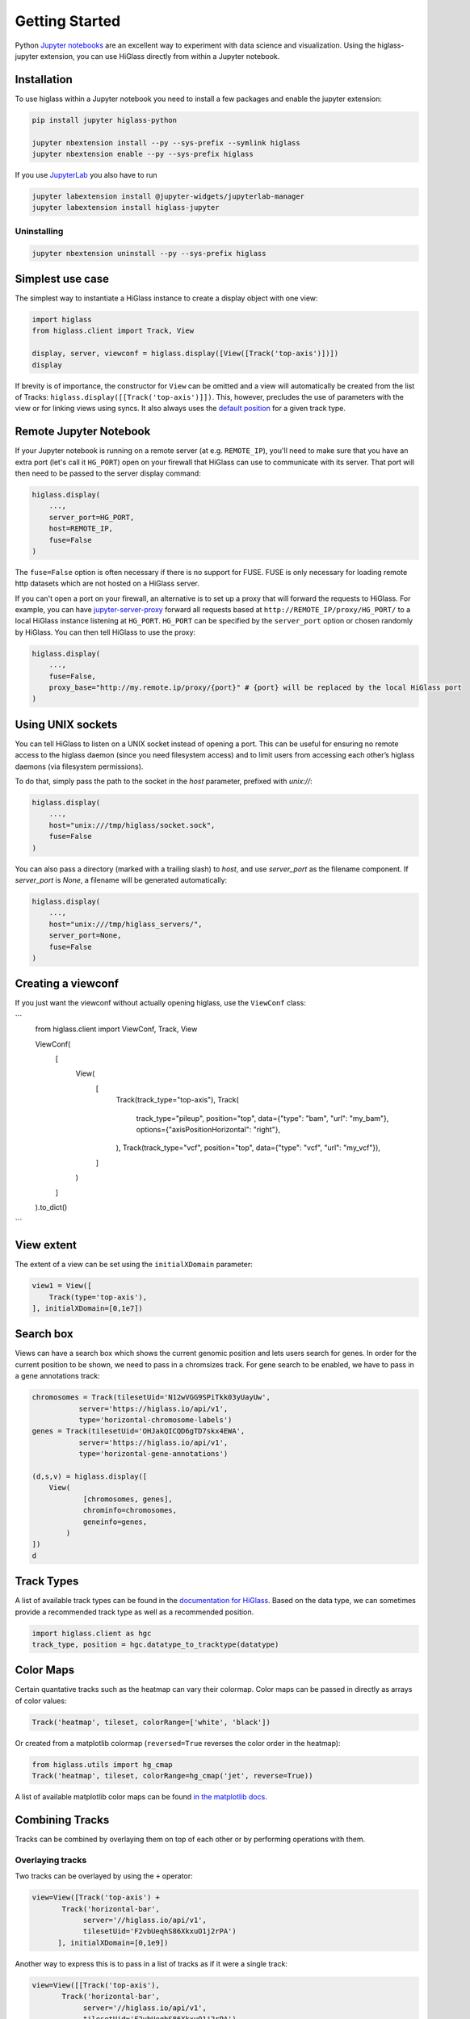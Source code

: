 Getting Started
################

Python `Jupyter notebooks <https://jupyter.org>`_ are an excellent way to
experiment with data science and visualization. Using the higlass-jupyter
extension, you can use HiGlass directly from within a Jupyter notebook.

Installation
-------------

To use higlass within a Jupyter notebook you need to install a few packages
and enable the jupyter extension:


.. code-block:: bash

    pip install jupyter higlass-python

    jupyter nbextension install --py --sys-prefix --symlink higlass
    jupyter nbextension enable --py --sys-prefix higlass

If you use `JupyterLab <https://jupyterlab.readthedocs.io/en/stable/>`_ you also have to run

.. code-block:: bash

    jupyter labextension install @jupyter-widgets/jupyterlab-manager
    jupyter labextension install higlass-jupyter


Uninstalling
^^^^^^^^^^^^

.. code-block:: bash

    jupyter nbextension uninstall --py --sys-prefix higlass

Simplest use case
------------------

The simplest way to instantiate a HiGlass instance to create a display object with one view:

.. code-block:: python

  import higlass
  from higlass.client import Track, View

  display, server, viewconf = higlass.display([View([Track('top-axis')])])
  display

If brevity is of importance, the constructor for ``View`` can be omitted and a
view will automatically be created from the list of Tracks:
``higlass.display([[Track('top-axis')]])``. This, however, precludes the use
of parameters with the view or for linking views using syncs. It also always
uses the `default position <https://github.com/higlass/higlass-python/blob/70d36d18eb8ef9e207640de5e7bc478c43fdc8de/higlass/client.py#L23>`_ for a given track type.

Remote Jupyter Notebook
-----------------------

If your Jupyter notebook is running on a remote server (at e.g.
``REMOTE_IP``), you'll need to make sure that you have an extra port
(let's call it ``HG_PORT``) open on your firewall that HiGlass can use to
communicate with its server. That port will then need to be passed to the
server display command:

.. code-block:: python

    higlass.display(
        ...,
        server_port=HG_PORT,
        host=REMOTE_IP,
        fuse=False
    )
  
The ``fuse=False`` option is often necessary if there is no support for FUSE.
FUSE is only necessary for loading remote http datasets which are not hosted
on a HiGlass server.

If you can't open a port on your firewall, an alternative is to set up a proxy
that will forward the requests to HiGlass. For example, you can have `jupyter-server-proxy <https://github.com/jupyterhub/jupyter-server-proxy>`_
forward all requests based at ``http://REMOTE_IP/proxy/HG_PORT/`` to a local HiGlass
instance listening at ``HG_PORT``. ``HG_PORT`` can be specified by the
``server_port`` option or chosen randomly by HiGlass. You can then tell HiGlass
to use the proxy:

.. code-block:: python

    higlass.display(
        ...,
        fuse=False,
        proxy_base="http://my.remote.ip/proxy/{port}" # {port} will be replaced by the local HiGlass port
    )

Using UNIX sockets
------------------

You can tell HiGlass to listen on a UNIX socket instead of opening a port. This can be useful for ensuring no remote access to the higlass daemon (since you need filesystem access) and to limit users from accessing each other’s higlass daemons (via filesystem permissions).

To do that, simply pass the path to the socket in the `host` parameter, prefixed with `unix://`:

.. code-block:: python

    higlass.display(
        ...,
        host="unix:///tmp/higlass/socket.sock",
        fuse=False
    )

You can also pass a directory (marked with a trailing slash) to `host`, and use `server_port` as the filename component. If `server_port` is `None`, a filename will be generated automatically:

.. code-block:: python

    higlass.display(
        ...,
        host="unix:///tmp/higlass_servers/",
        server_port=None,
        fuse=False
    )

Creating a viewconf
-------------------

If you just want the viewconf without actually opening higlass, use the
``ViewConf`` class:

```
  from higlass.client import ViewConf, Track, View

  ViewConf(
      [
          View(
              [
                  Track(track_type="top-axis"),
                  Track(
                      track_type="pileup",
                      position="top",
                      data={"type": "bam", "url": "my_bam"},
                      options={"axisPositionHorizontal": "right"},
                  ),
                  Track(track_type="vcf", position="top", data={"type": "vcf", "url": "my_vcf"}),
              ]
          )
      ]
  ).to_dict()
```

View extent
-----------

The extent of a view can be set using the ``initialXDomain`` parameter:

.. code-block:: python

    view1 = View([
        Track(type='top-axis'),
    ], initialXDomain=[0,1e7])

Search box
----------

Views can have a search box which shows the current genomic position and lets users search for genes. In order for the current position to be shown, we need to pass in a chromsizes track. For gene search to be enabled, we have to pass in a gene annotations track:

.. code-block:: python

  chromosomes = Track(tilesetUid='N12wVGG9SPiTkk03yUayUw',
             server='https://higlass.io/api/v1',
             type='horizontal-chromosome-labels')
  genes = Track(tilesetUid='OHJakQICQD6gTD7skx4EWA',
             server='https://higlass.io/api/v1',
             type='horizontal-gene-annotations')

  (d,s,v) = higlass.display([
      View(
              [chromosomes, genes],
              chrominfo=chromosomes,
              geneinfo=genes,
          )
  ])
  d

.. image:: img/genome-position-search-box.png

Track Types
-----------

A list of available track types can be found in the `documentation for HiGlass
<https://docs.higlass.io/track_types.html>`_. Based on the data type, we can
sometimes provide a recommended track type as well as a recommended position.

.. code-block:: python

  import higlass.client as hgc
  track_type, position = hgc.datatype_to_tracktype(datatype)

Color Maps
----------

Certain quantative tracks such as the heatmap can vary their colormap. Color maps can be passed in directly as arrays of color values:

.. code-block:: python

  Track('heatmap', tileset, colorRange=['white', 'black'])

Or created from a matplotlib colormap (``reversed=True`` reverses the color
order in the heatmap):

.. code-block:: python

  from higlass.utils import hg_cmap
  Track('heatmap', tileset, colorRange=hg_cmap('jet', reverse=True))

A list of available matplotlib color maps can be found `in the matplotlib docs
<https://matplotlib.org/3.1.1/gallery/color/colormap_reference.html>`_.

Combining Tracks
----------------

Tracks can be combined by overlaying them on top of each other or by performing operations with them.

Overlaying tracks
^^^^^^^^^^^^^^^^^

Two tracks can be overlayed by using the ``+`` operator:

.. code-block:: python

  view=View([Track('top-axis') +
         Track('horizontal-bar',
              server='//higlass.io/api/v1',
              tilesetUid='F2vbUeqhS86XkxuO1j2rPA')
        ], initialXDomain=[0,1e9])

Another way to express this is to pass in a list of tracks
as if it were a single track:

.. code-block:: python

  view=View([[Track('top-axis'),
         Track('horizontal-bar',
              server='//higlass.io/api/v1',
              tilesetUid='F2vbUeqhS86XkxuO1j2rPA')
        ]], initialXDomain=[0,1e9])

Multiple Views
--------------

Multiple views can be instantiated much like single views. They are positioned
a on grid that is 12 units wide and an arbitrary number of units high. To
create two side by side views, set both to be 6 units wide and one on the
right to be at x position 6:

.. code-block:: python

  import higlass
  from higlass.client import Track, View

  view1 = View([Track(type='top-axis')], x=0, width=6)
  view2 = View([Track(type='top-axis')], x=6, width=6)

  display, server, viewconf = higlass.display([view1, view2])
  display

.. image:: img/two-simple-views.png

Synchronization
---------------

Views and track can be synchronized by location, zoom level and values scales.

Zoom and Location locks
^^^^^^^^^^^^^^^^^^^^^^^

Location locks ensure that when one view is panned, all synchronized views pan
with it. Zoom locks do the same with zoom level. Both can be instantiated by
passing lists of views to lock to ``higlass.display``. Each set of locked
views will scroll or zoom (or both) together:

.. code-block:: python

  display, server, viewconf = higlass.display(
    [view1, view2],
    location_syncs=[[view1, view2]],
    zoom_syncs=[[view1, view2]])

Viewport Projection
-------------------

Viewport projections can be instantiated like other tracks. It is created with
a reference to the view we wish to track and combined with another track where
it will be overlayed.

.. code-block:: python

    from higlass.client import ViewportProjection

    view1 = View([
        Track(type='top-axis'),
    ], initialXDomain=[0,1e7])

    projection = ViewportProjection(view1)

    view2 = View([
        Track(type='top-axis') + projection,
    ], initialXDomain=[0,2e7])

Note that `ViewportProjection` tracks always need to be paired with other non-
ViewportProjection tracks. Multiple ViewportProjection tracks can, however, be
combined, as long as they are associated with regular tracks.

Combined tracks can also be created by passing a list of tracks
as if it were a track itself to a ``View``.

.. code-block:: python

    view2 = View([
      [ Track(type='top-axis'), projection ]
    ], initialXDomain=[0,2e7])

Dataset Arithmetic
-------------------

HiGlass supports client-side division between quantitative datasets. This makes it possible
to quickly compare two datasets by visualizing their ratio as computed on loaded tiles
rather than the entire dataset:

.. code-block:: python

    t1 = Track(**track_def)
    t2 = Track(**{ **track_def, "tileset_uuid": "QvdMEvccQuOxKTEjrVL3wA" })
    t3 = t1 / t2

They can also be created using a constructor:

.. code-block:: python

    from higlass.client import DividedTrack

    t3 = DividedTrack(t1, t2)

The full example is here:

.. code-block:: python

  from higlass.utils import hg_cmap

  track_def = {
      "track_type": 'heatmap',
      "position": 'center',
      "tileset_uuid": 'CQMd6V_cRw6iCI_-Unl3PQ',
      "server": "http://higlass.io/api/v1/",
      "height": 210,
      "options": {}
  }

  t1 = Track(**track_def)
  t2 = Track(**{ **track_def, "tileset_uuid": "QvdMEvccQuOxKTEjrVL3wA" })
  t3 = (t1 / t2).change_attributes(
      options={
          'colorRange': hg_cmap('coolwarm'),
          'valueScaleMin': 0.1,
          'valueScaleMax': 10,
      })
  domain = [7e7,8e7]

  v1 = View([t1], x=0, width=4, initialXDomain=domain)
  v2 = View([t3], x=4, width=4, initialXDomain=domain)
  v3 = View([t2], x=8, width=4, initialXDomain=domain)

  display, server, viewconf = higlass.display([v1, v2, v3])
  display

.. image:: img/divided-by-track.png


Saving the view
---------------

The currently visible HiGlass view can be downloaded to a file:

.. code-block:: python

  display.save_as_png('/tmp/my_view.png')

Not that this function can only be used within a Jupyter notebook
and works asynchronously so the saved screenshot will not nessarily
be complete immediately after the function finishes executing

Authorization
-------------

If loading tiles from a secured server, the ``auth_token`` parameter takes the
string that will be used as the Authorization header on all tile requests sent
out by HiGlass:

.. code-block:: python

  (d,s,v) = higlass.display(views, auth_token='JWT DEADBEEF')



Other Examples
--------------

The examples below demonstrate how to use the HiGlass Python API to view data
locally in a Jupyter notebook or a browser-based HiGlass instance.

For a more complete overview, you can find the demos from the talk at
`github.com/higlass/scipy19 <https://github.com/higlass/scipy19>`_.

Jupyter HiGlass Component
^^^^^^^^^^^^^^^^^^^^^^^^^

To instantiate a HiGlass component within a Jupyter notebook, we first need
to specify which data should be loaded. This can be accomplished with the
help of the ``higlass.client`` module:

.. code-block:: python

    from higlass.client import View, Track
    import higlass


    view1 = View([
        Track(track_type='top-axis', position='top'),
        Track(track_type='heatmap', position='center',
              tileset_uuid='CQMd6V_cRw6iCI_-Unl3PQ',
              server="http://higlass.io/api/v1/",
              height=250,
              options={ 'valueScaleMax': 0.5 }),
    ])


Remote bigWig Files
^^^^^^^^^^^^^^^^^^^

bigWig files can be loaded either from the local disk or from remote http
servers. The example below demonstrates how to load a remote bigWig file from
the UCSC genome browser's archives. Note that this is a network-heavy operation
that may take a long time to complete with a slow internet connection.

.. code-block:: python

    from higlass.client import View, Track
    import higlass.tilesets

    ts1 = higlass.tilesets.bigwig(
        'http://hgdownload.cse.ucsc.edu/goldenpath/hg19/encodeDCC/'
        'wgEncodeSydhTfbs/wgEncodeSydhTfbsGm12878InputStdSig.bigWig')

    tr1 = Track('horizontal-bar', tileset=ts1)
    view1 = View([tr1])
    display, server, viewconf = higlass.display([view1])

    display


Serving local data
^^^^^^^^^^^^^^^^^^

To view local data, we need to define the tilesets and set up a temporary
server.

Cooler Files
""""""""""""

Creating the server:

.. code-block:: python

    from higlass.client import View, Track
    from higlass.tilesets import cooler
    import higlass

    ts1 = cooler('../data/Dixon2012-J1-NcoI-R1-filtered.100kb.multires.cool')
    tr1 = Track('heatmap', tileset=ts1)
    view1 = View([tr1])
    display, server, viewconf = higlass.display([view1])

    display


.. image:: img/jupyter-hic-heatmap.png


BigWig Files
""""""""""""

In this example, we'll set up a server containing both a chromosome labels
track and a bigwig track. Furthermore, the bigwig track will be ordered
according to the chromosome info in the specified file.

.. code-block:: python


    from higlass.client import View, Track
    from higlass.tilesets import bigwig, chromsizes
    import higlass.tilesets

    chromsizes_fp = '../data/chromSizes_hg19_reordered.tsv'
    bigwig_fp = '../data/wgEncodeCaltechRnaSeqHuvecR1x75dTh1014IlnaPlusSignalRep2.bigWig'

    with open(chromsizes_fp) as f:
        chromsizes_arr = []
        for line in f.readlines():
            chrom, size = line.split('\t')
            chromsizes_arr.append((chrom, int(size)))

    cs = chromsizes(chromsizes_fp)
    ts = bigwig(bigwig_fp, chromsizes=chromsizes_arr)

    tr0 = Track('top-axis')
    tr1 = Track('horizontal-bar', tileset=ts)
    tr2 = Track('horizontal-chromosome-labels', position='top', tileset=cs)

    view1 = View([tr0, tr1, tr2])
    display, server, viewconf = higlass.display([view1])

    display

The client view will be composed such that three tracks are visible. Two of them
are served from the local server.

.. image:: img/jupyter-bigwig.png


Serving custom data
^^^^^^^^^^^^^^^^^^^


To display data, we need to define a tileset. Tilesets define two functions:
``tileset_info``:

.. code-block:: python

    > from higlass.tilesets import bigwig
    > ts1 = bigwig('http://hgdownload.cse.ucsc.edu/goldenpath/hg19/encodeDCC/wgEncodeSydhTfbs/wgEncodeSydhTfbsGm12878InputStdSig.bigWig')
    > ts1.tileset_info()
    {
     'min_pos': [0],
     'max_pos': [4294967296],
     'max_width': 4294967296,
     'tile_size': 1024,
     'max_zoom': 22,
     'chromsizes': [['chr1', 249250621],
                    ['chr2', 243199373],
                    ...],
     'aggregation_modes': {'mean': {'name': 'Mean', 'value': 'mean'},
                           'min': {'name': 'Min', 'value': 'min'},
                           'max': {'name': 'Max', 'value': 'max'},
                           'std': {'name': 'Standard Deviation', 'value': 'std'}},
     'range_modes': {'minMax': {'name': 'Min-Max', 'value': 'minMax'},
                     'whisker': {'name': 'Whisker', 'value': 'whisker'}}
     }

and ``tiles``:

.. code-block:: python

    > ts1.tiles(['x.0.0'])
    [('x.0.0',
      {'min_value': 0.0,
       'max_value': 9.119079544037932,
       'dense': 'Rh25PwcCcz...',   # base64 string encoding the array of data
       'size': 1,
       'dtype': 'float32'})]

The tiles function will always take an array of tile ids of the form ``id.z.x[.y][.transform]``
where ``z`` is the zoom level, ``x`` is the tile's x position, ``y`` is the tile's
y position (for 2D tilesets) and ``transform`` is some transform to be applied to the
data (e.g. normalization types like ``ice``).

Numpy Matrix
""""""""""""

By way of example, let's explore a numpy matrix by implementing the `tileset_info` and `tiles`
functions described above. To start let's make the matrix using the
`Eggholder function <https://en.wikipedia.org/wiki/Test_functions_for_optimization>`_.

.. code-block:: python

    import numpy as np

    dim = 2000
    I, J = np.indices((dim, dim))
    data = (
        -(J + 47) * np.sin(np.sqrt(np.abs(I / 2 + (J + 47))))
        - I * np.sin(np.sqrt(np.abs(I - (J + 47))))
    )

Then we can define the data and tell the server how to render it.

.. code-block:: python

    from  clodius.tiles import npmatrix
    from higlass.tilesets import Tileset

    ts = Tileset(
        tileset_info=lambda: npmatrix.tileset_info(data),
        tiles=lambda tids: npmatrix.tiles_wrapper(data, tids)
    )

    display, server, viewconf = higlass.display([
        View([
            Track(track_type='top-axis', position='top'),
            Track(track_type='left-axis', position='left'),
            Track(track_type='heatmap',
                  position='center',
                  tileset=ts,
                  height=250,
                  options={ 'valueScaleMax': 0.5 }),

        ])
    ])
    display

.. image:: img/eggholder-function.png

Displaying Many Points
""""""""""""""""""""""

To display, for example, a list of 1 million points in a HiGlass window inside of a Jupyter notebook.
First we need to import the custom track type for displaying labelled points:

.. code-block:: javascript

    %%javascript

    require(["https://unpkg.com/higlass-labelled-points-track@0.1.11/dist/higlass-labelled-points-track"],
        function(hglib) {

    });

Then we have to set up a data server to output the data in "tiles".

.. code-block:: python

    import numpy as np
    import pandas as pd
    from higlass.client import View, Track
    from higlass.tilesets import dfpoints

    length = int(1e6)
    df = pd.DataFrame({
        'x': np.random.random((length,)),
        'y': np.random.random((length,)),
        'v': range(1, length+1),
    })

    ts = dfpoints(df, x_col='x', y_col='y')

    display, server, viewconf = higlass.display([
        View([
            Track('left-axis'),
            Track('top-axis'),
            Track('labelled-points-track',
                   tileset=ts,
                   position='center',
                   height=600,
                   options={
                        'xField': 'x',
                        'yField': 'y',
                        'labelField': 'v'
            }),
        ])
    ])

    display

.. image:: img/jupyter-labelled-points.png

This same technique can be used to display points in a GeoJSON file.
First we have to extract the values from the GeoJSON file and
create a dataframe:

.. code-block:: python

    import math

    def lat2y(a):
      return 180.0/math.pi*math.log(math.tan(math.pi/4.0+a*(math.pi/180.0)/2.0))

    x = [t['geometry']['coordinates'][0] for t in trees['features']]
    y = [-lat2y(t['geometry']['coordinates'][1]) for t in trees['features']]
    names = [t['properties']['SPECIES'] for t in trees['features']]

    df = pd.DataFrame({ 'x': x, 'y': y, 'names': names })
    df = df.sample(frac=1).reset_index(drop=True)

And then create the tileset and track, as before.

.. code-block:: python

    from higlass.client import View, Track
    from higlass.tilesets import dfpoints

    ts = dfpoints(df, x_col='x', y_col='y')

    display, server, viewconf = higlass.display([
        View([
            Track('left-axis'),
            Track('top-axis'),
            Track('osm-tiles', position='center'),
            Track('labelled-points-track',
                   tileset=ts,
                   position='center',
                   height=600,
                   options={
                        'xField': 'x',
                        'yField': 'y',
                        'labelField': 'names'
            }),
        ])
    ])

    display

.. image:: img/geojson-jupyter.png


Other constructs
""""""""""""""""

The examples containing dense data above use the `bundled_tiles_wrapper_2d`
function to translate lists of tile_ids to tile data. This consolidates tiles
that are within rectangular blocks and fulfills them simultaneously. The
return type is a list of ``(tile_id, formatted_tile_data)`` tuples.

In cases where we don't have such a function handy, there's the simpler
`tiles_wrapper_2d` which expects the target to fullfill just single tile
requests:

.. code-block:: python

    from clodius.tiles.format import format_dense_tile
    from clodius.tiles.utils import tiles_wrapper_2d
    from higlass.tilesets import Tileset

    ts = Tileset(
        tileset_info=tileset_info,
        tiles=lambda tile_ids: tiles_wrapper_2d(tile_ids,
                        lambda z,x,y: format_dense_tile(tile_data(z, x, y)))
    )


In this case, we expect *tile_data* to simply return a matrix of values.


Troubleshooting
---------------

Accessing the server log
^^^^^^^^^^^^^^^^^^^^^^^^

A local server writes its log records to an in-memory `StringIO <https://docs.python.org/3/library/io.html#io.StringIO>`_ buffer. The server's name can be used to access its logger.

.. code-block:: python

    import logging

    logger = logging.getLogger(server.name)
    logger.info('Hi!')

    # convert the stream into a string
    print(server.log.getvalue())

    # write the log to a file
    with open('higlass-server.log', 'wt') as f:
        f.write(server.log.getvalue())

